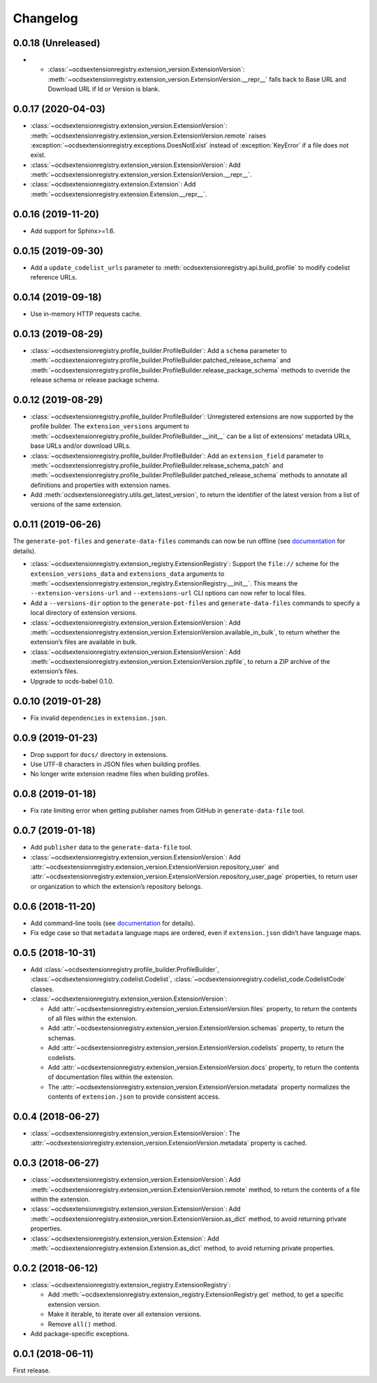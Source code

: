 Changelog
=========

0.0.18 (Unreleased)
~~~~~~~~~~~~~~~~~~~

-  -  :class:`~ocdsextensionregistry.extension_version.ExtensionVersion`: :meth:`~ocdsextensionregistry.extension_version.ExtensionVersion.__repr__` falls back to Base URL and Download URL if Id or Version is blank.


0.0.17 (2020-04-03)
~~~~~~~~~~~~~~~~~~~

-  :class:`~ocdsextensionregistry.extension_version.ExtensionVersion`: :meth:`~ocdsextensionregistry.extension_version.ExtensionVersion.remote` raises :exception:`~ocdsextensionregistry.exceptions.DoesNotExist` instead of :exception:`KeyError` if a file does not exist.
-  :class:`~ocdsextensionregistry.extension_version.ExtensionVersion`: Add :meth:`~ocdsextensionregistry.extension_version.ExtensionVersion.__repr__`.
-  :class:`~ocdsextensionregistry.extension.Extension`: Add :meth:`~ocdsextensionregistry.extension.Extension.__repr__`.

0.0.16 (2019-11-20)
~~~~~~~~~~~~~~~~~~~

-  Add support for Sphinx>=1.6.

0.0.15 (2019-09-30)
~~~~~~~~~~~~~~~~~~~

-  Add a ``update_codelist_urls`` parameter to :meth:`ocdsextensionregistry.api.build_profile` to modify codelist reference URLs.

0.0.14 (2019-09-18)
~~~~~~~~~~~~~~~~~~~

-  Use in-memory HTTP requests cache.

0.0.13 (2019-08-29)
~~~~~~~~~~~~~~~~~~~

-  :class:`~ocdsextensionregistry.profile_builder.ProfileBuilder`: Add a ``schema`` parameter to :meth:`~ocdsextensionregistry.profile_builder.ProfileBuilder.patched_release_schema` and :meth:`~ocdsextensionregistry.profile_builder.ProfileBuilder.release_package_schema` methods to override the release schema or release package schema.

0.0.12 (2019-08-29)
~~~~~~~~~~~~~~~~~~~

-  :class:`~ocdsextensionregistry.profile_builder.ProfileBuilder`: Unregistered extensions are now supported by the profile builder. The ``extension_versions`` argument to :meth:`~ocdsextensionregistry.profile_builder.ProfileBuilder.__init__` can be a list of extensions' metadata URLs, base URLs and/or download URLs.
-  :class:`~ocdsextensionregistry.profile_builder.ProfileBuilder`: Add an ``extension_field`` parameter to :meth:`~ocdsextensionregistry.profile_builder.ProfileBuilder.release_schema_patch` and :meth:`~ocdsextensionregistry.profile_builder.ProfileBuilder.patched_release_schema` methods to annotate all definitions and properties with extension names.
-  Add :meth:`ocdsextensionregistry.utils.get_latest_version`, to return the identifier of the latest version from a list of versions of the same extension.

0.0.11 (2019-06-26)
~~~~~~~~~~~~~~~~~~~

The ``generate-pot-files`` and ``generate-data-files`` commands can now be run offline (see `documentation <https://ocdsextensionregistry.readthedocs.io/en/latest/cli.html>`__ for details).

-  :class:`~ocdsextensionregistry.extension_registry.ExtensionRegistry`: Support the ``file://`` scheme for the ``extension_versions_data`` and ``extensions_data`` arguments to :meth:`~ocdsextensionregistry.extension_registry.ExtensionRegistry.__init__`. This means the ``--extension-versions-url`` and ``--extensions-url`` CLI options can now refer to local files.
-  Add a ``--versions-dir`` option to the ``generate-pot-files`` and ``generate-data-files`` commands to specify a local directory of extension versions.
-  :class:`~ocdsextensionregistry.extension_version.ExtensionVersion`: Add :meth:`~ocdsextensionregistry.extension_version.ExtensionVersion.available_in_bulk`, to return whether the extension’s files are available in bulk.
-  :class:`~ocdsextensionregistry.extension_version.ExtensionVersion`: Add :meth:`~ocdsextensionregistry.extension_version.ExtensionVersion.zipfile`, to return a ZIP archive of the extension’s files.
-  Upgrade to ocds-babel 0.1.0.

0.0.10 (2019-01-28)
~~~~~~~~~~~~~~~~~~~

-  Fix invalid ``dependencies`` in ``extension.json``.

0.0.9 (2019-01-23)
~~~~~~~~~~~~~~~~~~

-  Drop support for ``docs/`` directory in extensions.
-  Use UTF-8 characters in JSON files when building profiles.
-  No longer write extension readme files when building profiles.

0.0.8 (2019-01-18)
~~~~~~~~~~~~~~~~~~

-  Fix rate limiting error when getting publisher names from GitHub in ``generate-data-file`` tool.

0.0.7 (2019-01-18)
~~~~~~~~~~~~~~~~~~

-  Add ``publisher`` data to the ``generate-data-file`` tool.
-  :class:`~ocdsextensionregistry.extension_version.ExtensionVersion`: Add :attr:`~ocdsextensionregistry.extension_version.ExtensionVersion.repository_user` and :attr:`~ocdsextensionregistry.extension_version.ExtensionVersion.repository_user_page` properties, to return user or organization to which the extension’s repository belongs.

0.0.6 (2018-11-20)
~~~~~~~~~~~~~~~~~~

-  Add command-line tools (see `documentation <https://ocdsextensionregistry.readthedocs.io/en/latest/cli.html>`__ for details).
-  Fix edge case so that ``metadata`` language maps are ordered, even if ``extension.json`` didn’t have language maps.

0.0.5 (2018-10-31)
~~~~~~~~~~~~~~~~~~

-  Add  :class:`~ocdsextensionregistry.profile_builder.ProfileBuilder`, :class:`~ocdsextensionregistry.codelist.Codelist`, :class:`~ocdsextensionregistry.codelist_code.CodelistCode` classes.
-  :class:`~ocdsextensionregistry.extension_version.ExtensionVersion`:

   -  Add :attr:`~ocdsextensionregistry.extension_version.ExtensionVersion.files` property, to return the contents of all files within the extension.
   -  Add :attr:`~ocdsextensionregistry.extension_version.ExtensionVersion.schemas` property, to return the schemas.
   -  Add :attr:`~ocdsextensionregistry.extension_version.ExtensionVersion.codelists` property, to return the codelists.
   -  Add :attr:`~ocdsextensionregistry.extension_version.ExtensionVersion.docs` property, to return the contents of documentation files within the extension.
   -  The :attr:`~ocdsextensionregistry.extension_version.ExtensionVersion.metadata` property normalizes the contents of ``extension.json`` to provide consistent access.

0.0.4 (2018-06-27)
~~~~~~~~~~~~~~~~~~

-  :class:`~ocdsextensionregistry.extension_version.ExtensionVersion`: The :attr:`~ocdsextensionregistry.extension_version.ExtensionVersion.metadata` property is cached.

0.0.3 (2018-06-27)
~~~~~~~~~~~~~~~~~~

-  :class:`~ocdsextensionregistry.extension_version.ExtensionVersion`: Add :meth:`~ocdsextensionregistry.extension_version.ExtensionVersion.remote` method, to return the contents of a file within the extension.
-  :class:`~ocdsextensionregistry.extension_version.ExtensionVersion`: Add :meth:`~ocdsextensionregistry.extension_version.ExtensionVersion.as_dict` method, to avoid returning private properties.
-  :class:`~ocdsextensionregistry.extension_version.Extension`: Add :meth:`~ocdsextensionregistry.extension.Extension.as_dict` method, to avoid returning private properties.

0.0.2 (2018-06-12)
~~~~~~~~~~~~~~~~~~

-  :class:`~ocdsextensionregistry.extension_registry.ExtensionRegistry`:

   -  Add :meth:`~ocdsextensionregistry.extension_registry.ExtensionRegistry.get` method, to get a specific extension version.
   -  Make it iterable, to iterate over all extension versions.
   -  Remove ``all()`` method.

-  Add package-specific exceptions.

0.0.1 (2018-06-11)
~~~~~~~~~~~~~~~~~~

First release.
